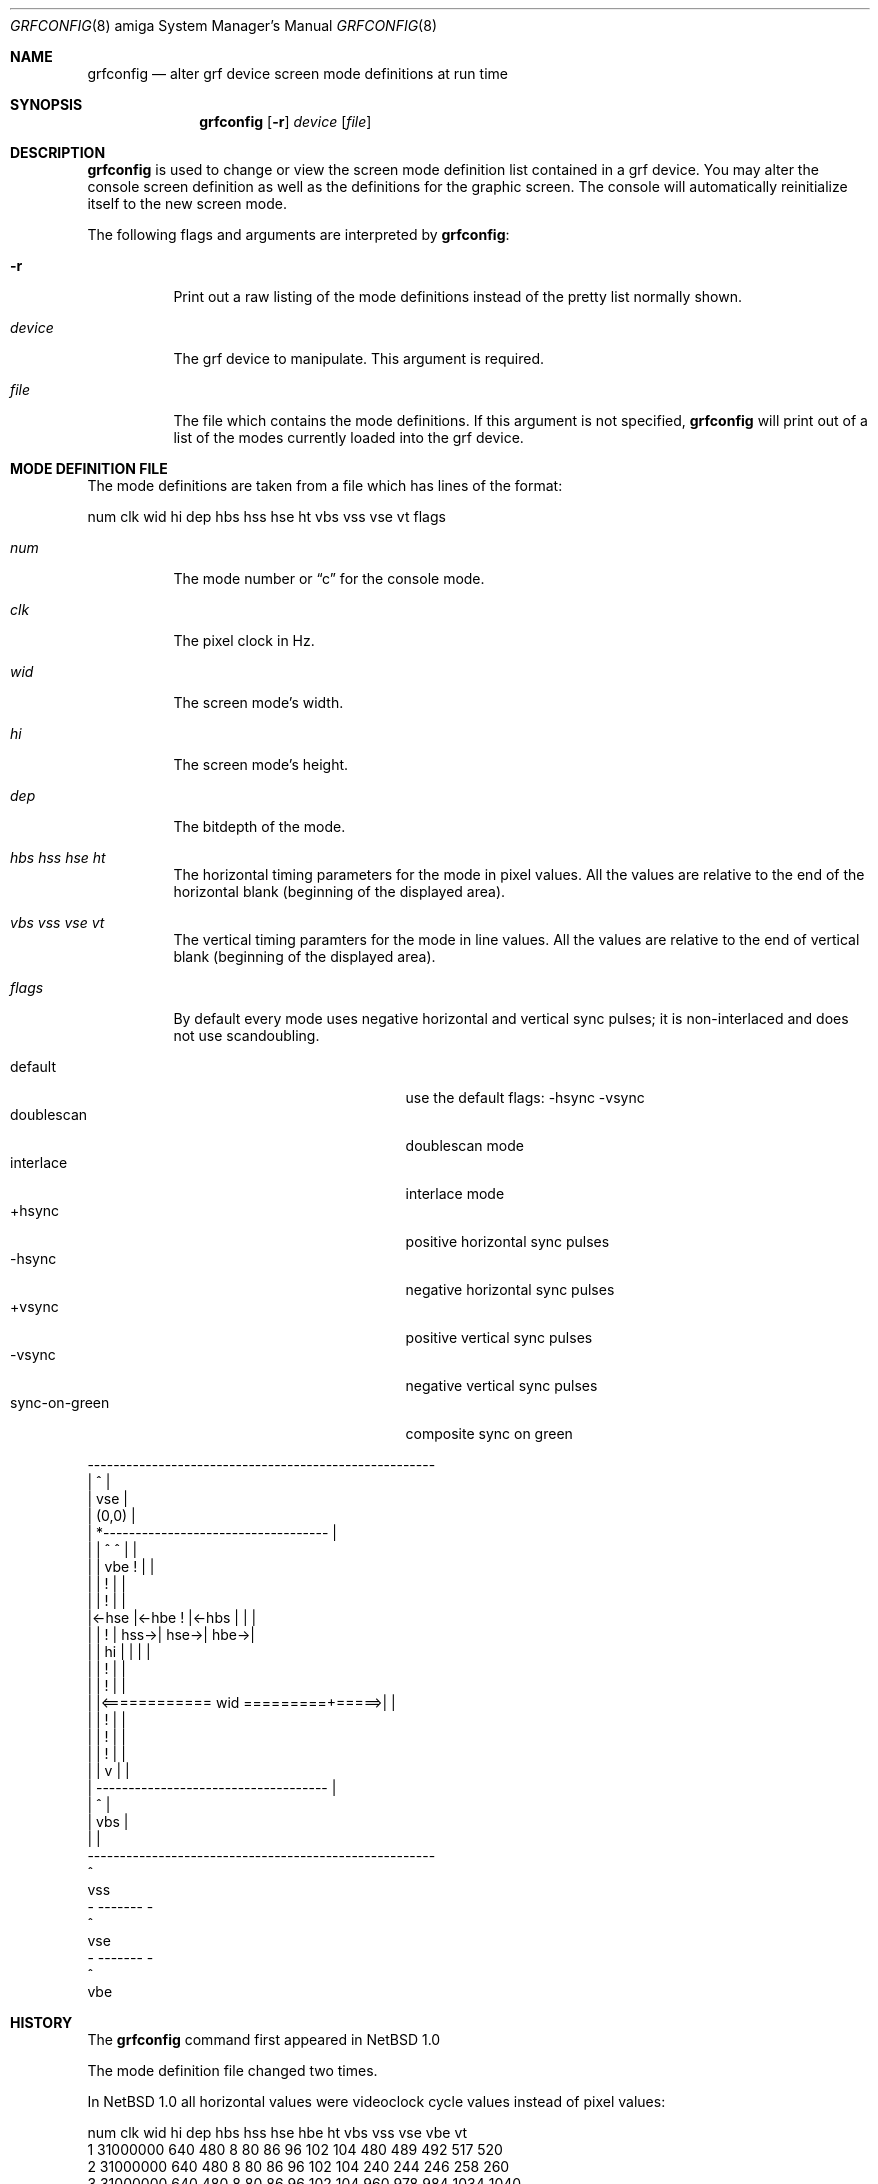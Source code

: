 .\"	$OpenBSD: grfconfig.8,v 1.8 1999/06/05 22:16:48 aaron Exp $
.\"	$NetBSD: grfconfig.8,v 1.4 1997/07/29 17:40:47 veego Exp $
.\"
.\" Copyright (c) 1997 The NetBSD Foundation, Inc.
.\" All rights reserved.
.\"
.\" This code is derived from software contributed to The NetBSD Foundation
.\" by Ezra Story and Bernd Ernesti.
.\"
.\" Redistribution and use in source and binary forms, with or without
.\" modification, are permitted provided that the following conditions
.\" are met:
.\" 1. Redistributions of source code must retain the above copyright
.\"    notice, this list of conditions and the following disclaimer.
.\" 2. Redistributions in binary form must reproduce the above copyright
.\"    notice, this list of conditions and the following disclaimer in the
.\"    documentation and/or other materials provided with the distribution.
.\" 3. All advertising materials mentioning features or use of this software
.\"    must display the following acknowledgement:
.\"    This product includes software developed by the NetBSD
.\"    Foundation, Inc. and its contributors.
.\" 4. Neither the name of The NetBSD Foundation nor the names of its
.\"    contributors may be used to endorse or promote products derived
.\"    from this software without specific prior written permission.
.\"
.\" THIS SOFTWARE IS PROVIDED BY THE NETBSD FOUNDATION, INC. AND CONTRIBUTORS
.\" ``AS IS'' AND ANY EXPRESS OR IMPLIED WARRANTIES, INCLUDING, BUT NOT LIMITED
.\" TO, THE IMPLIED WARRANTIES OF MERCHANTABILITY AND FITNESS FOR A PARTICULAR
.\" PURPOSE ARE DISCLAIMED.  IN NO EVENT SHALL THE REGENTS OR CONTRIBUTORS BE
.\" LIABLE FOR ANY DIRECT, INDIRECT, INCIDENTAL, SPECIAL, EXEMPLARY, OR
.\" CONSEQUENTIAL DAMAGES (INCLUDING, BUT NOT LIMITED TO, PROCUREMENT OF
.\" SUBSTITUTE GOODS OR SERVICES; LOSS OF USE, DATA, OR PROFITS; OR BUSINESS
.\" INTERRUPTION) HOWEVER CAUSED AND ON ANY THEORY OF LIABILITY, WHETHER IN
.\" CONTRACT, STRICT LIABILITY, OR TORT (INCLUDING NEGLIGENCE OR OTHERWISE)
.\" ARISING IN ANY WAY OUT OF THE USE OF THIS SOFTWARE, EVEN IF ADVISED OF THE
.\" POSSIBILITY OF SUCH DAMAGE.
.\"
.Dd October 7, 1994
.Dt GRFCONFIG 8 amiga
.Os
.Sh NAME
.Nm grfconfig
.Nd alter grf device screen mode definitions at run time
.Sh SYNOPSIS
.Nm grfconfig
.Op Fl r
.Ar device
.Op Ar file
.Sh DESCRIPTION
.Nm
is used to change or view the screen mode definition list contained
in a grf device.  You may alter the console screen definition as well
as the definitions for the graphic screen.  The console will automatically
reinitialize itself to the new screen mode.
.Pp
The following flags and arguments are interpreted by
.Nm grfconfig :
.Bl -tag -width indent
.It Fl r
Print out a raw listing of the mode definitions instead of the
pretty list normally shown.
.It Ar device
The grf device to manipulate.  This argument is required.
.It Ar file
The file which contains the mode definitions.  If this argument
is not specified,
.Nm
will print out of a list of the modes currently loaded into
the grf device.
.El
.Sh MODE DEFINITION FILE
The mode definitions are taken from a file which has lines of the format:
.Pp
num clk wid hi dep hbs hss hse ht vbs vss vse vt flags
.Pp
.Bl -tag -width indent
.It Ar num
The mode number or
.Dq c
for the console mode.
.It Ar clk
The pixel clock in Hz.
.It Ar wid
The screen mode's width.
.It Ar hi
The screen mode's height.
.It Ar dep
The bitdepth of the mode.
.It Ar hbs hss hse ht
The horizontal timing parameters for the mode in pixel values.  All the
values are relative to the end of the horizontal blank (beginning of the
displayed area).
.It Ar vbs vss vse vt
The vertical timing paramters for the mode in line values.  All the
values are relative to the end of vertical blank (beginning of the displayed
area).
.It Ar flags
By default every mode uses negative horizontal and vertical sync pulses;
it is non-interlaced and does not use scandoubling.
.Pp
.Bl -tag -width sync-on-green -offset indent -compact
.It default
use the default flags: -hsync -vsync
.It doublescan
doublescan mode
.It interlace
interlace mode
.It +hsync
positive horizontal sync pulses
.It -hsync
negative horizontal sync pulses
.It +vsync
positive vertical sync pulses
.It -vsync
negative vertical sync pulses
.It sync-on-green
composite sync on green
.El
.El
.Pp
.nf
 ------------------------------------------------------
 |                           ^                        |
 |                          vse                       |
 |      (0,0)                                         |
 |        *-----------------------------------        |
 |        |                  ^        ^      |        |
 |        |                 vbe       !      |        |
 |        |                           !      |        |
 |        |                           !      |        |
 |<-hse   |<-hbe                      !      |<-hbs   |      |      |
 |        |                           !      |   hss->| hse->| hbe->|
 |        |                          hi      |        |      |      |
 |        |                           !      |        |
 |        |                           !      |        |
 |        |<============ wid =========+=====>|        |
 |        |                           !      |        |
 |        |                           !      |        |
 |        |                           !      |        |
 |        |                           v      |        |
 |        ------------------------------------        |
 |                           ^                        |
 |                          vbs                       |
 |                                                    |
 ------------------------------------------------------
                             ^
                            vss
                        - ------- -
                             ^
                            vse
                        - ------- -
                             ^
                            vbe


.Sh HISTORY
The
.Nm
command first appeared in
.Nx 1.0
.Pp
The mode definition file changed two times.
.Pp
In
.Nx 1.0
all horizontal values were videoclock cycle values instead of pixel values:
.Pp
 num clk      wid hi  dep hbs hss hse hbe ht  vbs vss vse vbe  vt
.br
 1   31000000 640 480  8   80  86  96 102 104 480 489 492  517  520
 2   31000000 640 480  8   80  86  96 102 104 240 244 246  258  260
 3   31000000 640 480  8   80  86  96 102 104 960 978 984 1034 1040
.Pp
In
.Nx 1.1
and
.Nx 1.2 :
.Pp
 num clk      wid hi  dep hbs hss hse hbe ht  vbs vss vse vbe  vt
.br
 1   31000000 640 480  8  640 688 768 816 832 480 489 492  517  520
 2   31000000 640 480  8  640 688 768 816 832 240 244 246  258  260
 3   31000000 640 480  8  640 688 768 816 832 960 978 984 1034 1040
.Pp
the vertical values were used to select the interlace or doublescan mode.
All vertical values were half the width for the interlace mode and twice
the width for the doublescan mode.
.Pp
Beginning with
.Nx 1.3 :
.Pp
 num clk      wid hi  dep hbs hss hse ht  vbs vss vse vt  flags
.br
 1   31000000 640 480  8  640 688 768 832 480 489 492 520 default
 2   31000000 640 480  8  640 688 768 832 480 489 492 520 interlace
 3   31000000 640 480  8  640 688 768 832 480 489 492 520 doublescan
 4   31000000 640 480  8  640 688 768 832 480 489 492 520 +hsync +vsync
.Pp
hbe and vbe are computed in the grf drivers.
.Sh BUGS
.Nm
cannot set the modes for
.Pa /dev/grf1 ,
.Pa /dev/grf2 ,
or
.Pa /dev/grf4
and it will not work for
.Pa /dev/grf0 .

